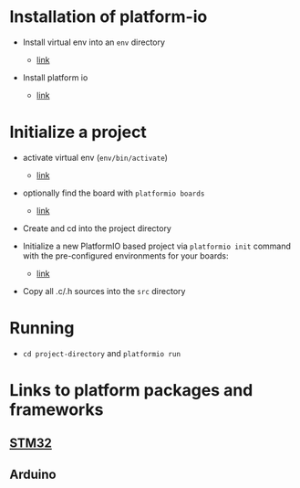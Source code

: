 * Installation of platform-io

-  Install virtual env into an =env= directory

   -  [[https://virtualenv.pypa.io/en/latest/userguide.html][link]]

-  Install platform io

   -  [[http://docs.platformio.org/en/latest/installation.html#python-package-manager][link]]

* Initialize a project

-  activate virtual env (=env/bin/activate=)

   -  [[https://virtualenv.pypa.io/en/latest/userguide.html#activate-script][link]]

-  optionally find the board with =platformio boards=

   -  [[http://docs.platformio.org/en/latest/quickstart.html#quickstart][link]]

-  Create and cd into the project directory

-  Initialize a new PlatformIO based project via =platformio init= command with
   the pre-configured environments for your boards:

   -  [[http://docs.platformio.org/en/latest/userguide/cmd_init.html#cmd-init][link]]

-  Copy all .c/.h sources into the =src= directory

* Running

-  =cd project-directory= and =platformio run=

* Links to platform packages and frameworks

** [[http://docs.platformio.org/en/latest/platforms/ststm32.html][STM32]]

** Arduino
